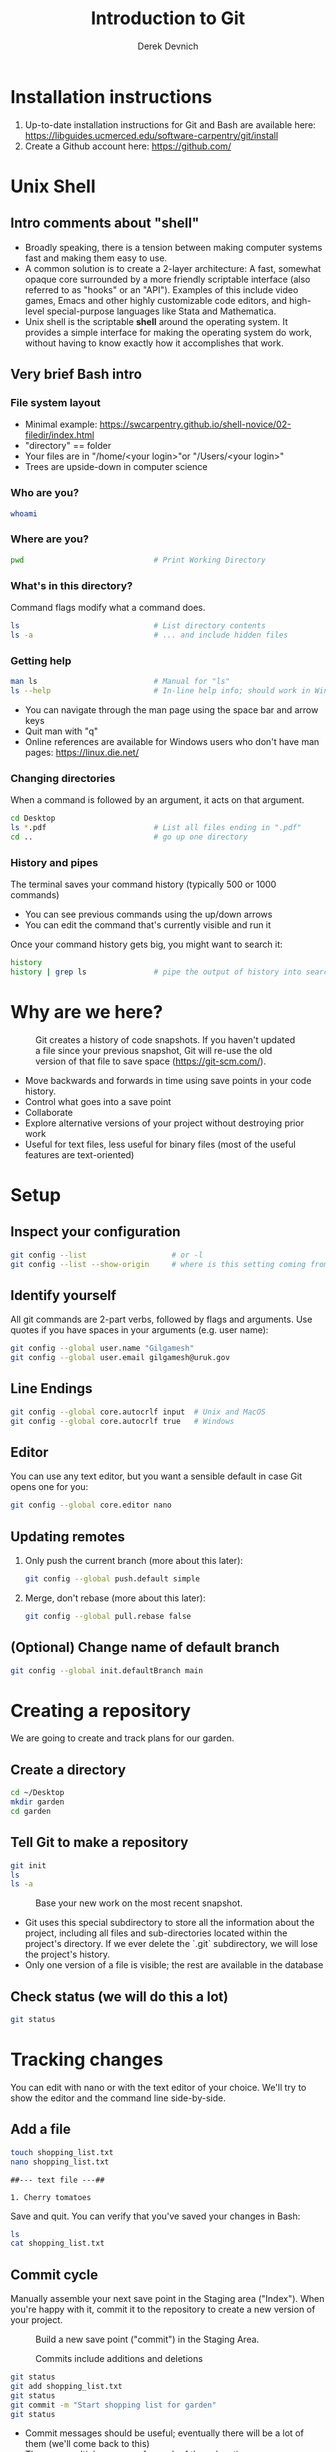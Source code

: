 #+STARTUP: fold indent
#+OPTIONS: tex:t toc:2 H:6 ^:{}
#+ODT_STYLES_FILE: "/Users/gilgamesh/Google Drive/Templates/styles.xml"

#+TITLE: Introduction to Git
#+AUTHOR: Derek Devnich

* Installation instructions
1. Up-to-date installation instructions for Git and Bash are available here: https://libguides.ucmerced.edu/software-carpentry/git/install
2. Create a Github account here: https://github.com/

* Unix Shell
** Intro comments about "shell"
- Broadly speaking, there is a tension between making computer systems fast and making them easy to use.
- A common solution is to create a 2-layer architecture: A fast, somewhat opaque core surrounded by a more friendly scriptable interface (also referred to as "hooks" or an "API"). Examples of this include video games, Emacs and other highly customizable code editors, and high-level special-purpose languages like Stata and Mathematica.
- Unix shell is the scriptable *shell* around the operating system. It provides a simple interface for making the operating system do work, without having to know exactly how it accomplishes that work.

** Very brief Bash intro
*** File system layout
- Minimal example: https://swcarpentry.github.io/shell-novice/02-filedir/index.html
- "directory" == folder
- Your files are in "/home/<your login>"or "/Users/<your login>"
- Trees are upside-down in computer science

*** Who are you?
#+BEGIN_SRC bash
whoami
#+END_SRC

*** Where are you?
#+BEGIN_SRC bash
pwd                             # Print Working Directory
#+END_SRC

*** What's in this directory?
Command flags modify what a command does.
#+BEGIN_SRC bash
ls                              # List directory contents
ls -a                           # ... and include hidden files
#+END_SRC

*** Getting help
#+BEGIN_SRC bash
man ls                          # Manual for "ls"
ls --help                       # In-line help info; should work in Windows
#+END_SRC

- You can navigate through the man page using the space bar and arrow keys
- Quit man with "q"
- Online references are available for Windows users who don't have man pages: https://linux.die.net/

*** Changing directories
When a command is followed by an argument, it acts on that argument.
#+BEGIN_SRC bash
cd Desktop
ls *.pdf                        # List all files ending in ".pdf"
cd ..                           # go up one directory
#+END_SRC

*** History and pipes
The terminal saves your command history (typically 500 or 1000 commands)
- You can see previous commands using the up/down arrows
- You can edit the command that's currently visible and run it

Once your command history gets big, you might want to search it:
#+BEGIN_SRC bash
history
history | grep ls               # pipe the output of history into search
#+END_SRC

* Why are we here?
#+NAME: Snapshot History
#+CAPTION: Git creates a history of code snapshots. If you haven't updated a file since your previous snapshot, Git will re-use the old version of that file to save space (https://git-scm.com/).
[[file:images/snapshots.png]]

#+NAME: Bisect 1
[[file:images/git_bisect_1.jpg]]

#+NAME: Bisect 2
[[file:images/git_bisect_2.jpg]]

#+NAME: Bisect 3
[[file:images/git_bisect_3.jpg]]

#+NAME: Bisect 4
[[file:images/git_bisect_4.jpg]]

- Move backwards and forwards in time using save points in your code history.
- Control what goes into a save point
- Collaborate
- Explore alternative versions of your project without destroying prior work
- Useful for text files, less useful for binary files (most of the useful features are text-oriented)

* Setup
** Inspect your configuration
#+BEGIN_SRC bash
git config --list                   # or -l
git config --list --show-origin     # where is this setting coming from?
#+END_SRC

** Identify yourself
All git commands are 2-part verbs, followed by flags and arguments. Use quotes if you have spaces in your arguments (e.g. user name):
#+BEGIN_SRC bash
git config --global user.name "Gilgamesh"
git config --global user.email gilgamesh@uruk.gov
#+END_SRC

** Line Endings
#+BEGIN_SRC bash
git config --global core.autocrlf input  # Unix and MacOS
git config --global core.autocrlf true   # Windows
#+END_SRC

** Editor
You can use any text editor, but you want a sensible default in case Git opens one for you:
#+BEGIN_SRC bash
git config --global core.editor nano
#+END_SRC

** Updating remotes
1. Only push the current branch (more about this later):
   #+BEGIN_SRC bash
   git config --global push.default simple
   #+END_SRC

2. Merge, don't rebase (more about this later):
   #+BEGIN_SRC bash
   git config --global pull.rebase false
   #+END_SRC

** (Optional) Change name of default branch
#+BEGIN_SRC bash
git config --global init.defaultBranch main
#+END_SRC

* Creating a repository
We are going to create and track plans for our garden.

** Create a directory
#+BEGIN_SRC bash
cd ~/Desktop
mkdir garden
cd garden
#+END_SRC

** Tell Git to make a repository
#+BEGIN_SRC bash
git init
ls
ls -a
#+END_SRC

#+NAME: Workspace or Working Tree
#+CAPTION: Base your new work on the most recent snapshot.
[[file:images/local-repository.png]]

- Git uses this special subdirectory to store all the information about the project, including all files and sub-directories located within the project's directory.  If we ever delete the `.git` subdirectory, we will lose the project's history.
- Only one version of a file is visible; the rest are available in the database

** Check status (we will do this a lot)
#+BEGIN_SRC bash
git status
#+END_SRC

* Tracking changes
You can edit with nano or with the text editor of your choice. We'll try to show the editor and the command line side-by-side.

** Add a file
#+BEGIN_SRC bash
touch shopping_list.txt
nano shopping_list.txt
#+END_SRC

#+BEGIN_EXAMPLE
##--- text file ---##

1. Cherry tomatoes
#+END_EXAMPLE

Save and quit. You can verify that you've saved your changes in Bash:
#+BEGIN_SRC bash
ls
cat shopping_list.txt
#+END_SRC

** Commit cycle
Manually assemble your next save point in the Staging area ("Index"). When you're happy with it, commit it to the repository to create a new version of your project.

#+NAME: First Commit
#+CAPTION: Build a new save point ("commit") in the Staging Area.
[[file:images/git-staging-area.svg]]

#+NAME: Commit with multiple files
#+CAPTION: Commits include additions and deletions
[[file:images/git-committing.svg]]

#+BEGIN_SRC bash
git status
git add shopping_list.txt
git status
git commit -m "Start shopping list for garden"
git status
#+END_SRC
- Commit messages should be useful; eventually there will be a lot of them (we'll come back to this)
- There are multiple synonym for each of these locations:
  - Workspace or Working Tree
  - Staging Area, Index, or Cache
  - Repository or Commit History

** Getting help
#+BEGIN_SRC bash
# Concise help
git add -h

# Verbose help
man git-add
#+END_SRC

** First stage, then commit
1. Edit the file
   #+BEGIN_EXAMPLE
   ##--- text file ---##

   1. Cherry tomatoes
   2. Italian basil
   #+END_EXAMPLE

   #+BEGIN_SRC bash
   git status
   git diff
   #+END_SRC

2. If you try to commit the file before you add it to the Staging area, nothing happens
   #+BEGIN_SRC bash
   git commit -m "Add basil"
   git status
   #+END_SRC

3. You have to add the file to the Staging area, then commit
   #+BEGIN_SRC bash
   git add shopping_list.txt
   git commit -m "Add basil"
   #+END_SRC

** View commit history in the log
#+BEGIN_SRC bash
git log
git log --oneline
#+END_SRC

1. You can identify a commit by unique ID or by HEAD offset (H, HEAD~1, HEAD~2,...)
2. HEAD is a pointer to the most recent commit (of the active branch)

*** (Optional) Additional log options
#+BEGIN_SRC bash
git log --oneline --graph       # Useful if you have many branches
git log --author=~Gilgamesh
git log --since=5.days          # or weeks, months, years
#+END_SRC

** Show changes to Workspace and Index
1. Edit the file
   #+BEGIN_EXAMPLE
   ##--- text file ---##

   1. Cherry tomatoes
   2. Italian basil
   3. Jalapenos
   #+END_EXAMPLE

2. By default, ~diff~ shows changes to Workspace
   #+BEGIN_SRC bash
   git status
   git diff
   #+END_SRC

3. Once the file is added to Staging, ~diff~ no longer shows changes
   #+BEGIN_SRC bash
   git add shopping_list.txt
   git status
   git diff
   #+END_SRC

4. You can examine Staging instead
   #+BEGIN_SRC bash
   git diff --staged               # or "--cached"
   git commit -m "Add peppers"
   git status
   #+END_SRC

** What goes in a commit?
1. Staging area is for creating sensible commits. You can edit multiple files and only add a subset of them to a given commit. This makes it easier to look back at your work.
2. A commit should be a coherent functional chunk (whatever that means). One way to think about it: If you wanted to cleanly undo your work, what would that look like?

** Directories aren't content
1. Try to commit an empty directory
   #+BEGIN_SRC bash
   mkdir flowers
   git status
   git add flowers
   git status
   #+END_SRC

2. Now add files and try again
   #+BEGIN_SRC bash
   touch flowers/roses flowers/tulips
   git status
   git add flowers
   git commit -m "Initial thoughts on flowers"
   #+END_SRC

* Exploring history
** Add more text to Workspace
#+BEGIN_EXAMPLE
##--- text file ---##

1. Cherry tomatoes
2. Italian basil
3. Jalapenos
4. Cayenne peppers
#+END_EXAMPLE

** View subsets of project history
#+BEGIN_SRC bash
# NB: This is identical to "git diff" with no argument
# git diff HEAD shopping_list.txt

# Show all changes back to this point
# HEAD~1 doesn't have text changes - added directory
git diff HEAD~1 shopping_list.txt
git diff HEAD~3 shopping_list.txt

# Show changes for just HEAD~3
git show HEAD~3 shopping_list.txt

# Show changes in range of commits
git diff HEAD~3..HEAD~1 shopping_list.txt
#+END_SRC

*** Range syntax also works for logs
#+BEGIN_SRC bash
git log HEAD~3..HEAD~1
#+END_SRC

** ~diff~ using a commit ID instead of the HEAD offset
#+BEGIN_SRC bash
# Theoretically you can do this
# git diff f22b25e3233b4645dabd0d81e651fe074bd8e73b shopping_list.txt

# Use reduced 7-character ID from "git log --oneline"
git diff f22b25e shopping_list.txt
#+END_SRC

** Restore the Workspace to a clean state
#+BEGIN_SRC bash
# We have unstaged changes
git status

# Revert the working tree to the most recent commit
git restore shopping_list.txt

# Check whether your editor is automatically updating!
cat shopping_list.txt

# The old way of doing it:
# git checkout HEAD shopping_list.txt
#+END_SRC

* Moving through time
** Check out an old version of a file
#+NAME: Checkout
#+CAPTION: Check out an old commit to view it
[[file:images/git-checkout.svg]]

#+BEGIN_SRC bash
git checkout f22b25e shopping_list.txt

# Alternatively, you can use the HEAD offset:
git checkout HEAD~3 shopping_list.txt

# View the changed file in the Working Tree
cat shopping_list.txt

# These changes are also in the Staging area; you can create a new commit
# that includes the older file version.
git status
git diff
git diff --staged

# Go back to the most recent version
git checkout HEAD shopping_list.txt
#+END_SRC

*Instructor's note:*  Update drawing with files moving in and out of working tree/staging area

** Don't lose your head
What if you want to see a previous version of the whole project?
#+BEGIN_SRC bash
# Detached HEAD moves the whole HEAD pointer back to an earlier version
git checkout HEAD~2
git status
git log --oneline

# Move HEAD back to latest commit by checking out the branch name
git checkout master
#+END_SRC

*Instructor's note:*  Update drawing with moving HEAD pointer

- You can also check out a tag.
- Unfortunately some of these terms, like "checkout", are overloaded. Think about what you want to do to your history, then look up the appropriate command.

* Branching and merging
#+NAME: Branching and Merging
#+CAPTION: Git branching and Merging (https://imgur.com/gallery/YG8In8X/new)
[[file:images/branch-merge.png]]

** Create a new branch and switch to it
#+NAME: Main branch
#+CAPTION: Check out the branch to work on it (1)
[[file:images/branch-old.png]]

#+NAME: Feature branch
#+CAPTION: Check out the branch to work on it (2)
[[file:images/branch-new.png]]

#+BEGIN_SRC bash
# Create a new branch
git branch feature

# Show all branches
git branch

# Switch to new branch
git switch feature
git branch
git status
#+END_SRC

** Create a new file
#+BEGIN_SRC bash
touch feature.txt
nano feature.txt
#+END_SRC

#+BEGIN_EXAMPLE
##--- text file ---##

This is a new feature we're trying out
#+END_EXAMPLE

#+BEGIN_SRC bash
git status
git add feature.txt
git commit -m "Added a trial feature"
#+END_SRC

** Switch back to master and merge
#+NAME: Pre-merge history
#+CAPTION: Pre-merge history
[[file:images/basic-merging-1.png]]

#+NAME: Post-merge history
#+CAPTION: Post-merge history
[[file:images/basic-merging-2.png]]

#+BEGIN_SRC bash
# File doesn't exist on the master branch
git switch master
ls

# Merging the feature branch adds your changes
git merge feature
ls
#+END_SRC

- This is simplest possible case: All of the new changes were in one branch (Fast-Forward merge moves branch tag)
- A branch history with competing changes is shown in the Conflicts section below (Recursive merge, which resembles the octopus diagram)

* Local conflicts
** Create and edit a "pepper" branch
#+BEGIN_SRC bash
git branch pepper
git switch pepper
#+END_SRC

#+BEGIN_EXAMPLE
##--- text file ---##

1. Cherry tomatoes
2. Italian basil
3. Jalapenos
4. Cayenne peppers
#+END_EXAMPLE

#+BEGIN_SRC bash
git add shopping_list.txt
git commit -m "Added peppers to pepper branch"
#+END_SRC

** Switch back to main branch and create a conflicting edit
#+BEGIN_SRC bash
git switch master
#+END_SRC

#+BEGIN_EXAMPLE
##--- text file ---##

1. Cherry tomatoes
2. Italian basil
3. Jalapenos
4. Garlic
#+END_EXAMPLE

#+BEGIN_SRC bash
git add shopping_list.txt
git commit -m "Added garlic to main branch"
#+END_SRC

** Attempt to merge "pepper" branch
#+BEGIN_SRC bash
git merge pepper
#+END_SRC

** Resolve conflicts and create commit
Edit the file to resolve the conflict. You can delete one of the two lines, combine them, or make any other changes. Delete the conflict markers before staging the file (the lines beginning in "<", "=", and ">").
#+BEGIN_EXAMPLE
##--- text file ---##

<<<<<<< HEAD
4. Garlic
=======
4. Cayenne peppers
>>>>>>> dabb4c8c450e8475aee9b14b4383acc99f42af1d
#+END_EXAMPLE

#+BEGIN_SRC bash
git add shopping_list.txt
git commit -m "Added garlic to main branch"
#+END_SRC

* Ignoring Things
** Create some output files
#+BEGIN_SRC bash
mkdir results
touch a.dat b.dat c.dat results/a.out results/b.out
ls
git status
#+END_SRC

** Create .gitignore
#+BEGIN_SRC bash
touch .gitignore
ls -a
#+END_SRC

** Add ignore criteria to your .gitignore file
#+BEGIN_EXAMPLE
##--- text file ---##

*.dat
results/
#+END_EXAMPLE

#+BEGIN_SRC bash
# We are ignoring .dat files and tracking .gitignore
git status
git add .gitignore
git commit -m "Ignore output files"
#+END_SRC

- Ignoring complicated directory structures can be tricky, come talk to me
- You should generally ignore archives (zip, tar), images (png, jpg), binaries (dmg, iso, exe), compiler output, log files, and .DS_Store (Mac)

* (Optional) Github
#+NAME: Pre-merge state
#+CAPTION: Coordinate with co-authors.
[[file:images/distributed.png]]

** COMMENT Working with remotes is a generalization of branch merging
1. git pull merges origin/master branch into local master branch
2. git push merges local master branch into origin/master branch
3. Under the hood, pull is fetch + merge
   1. fetch gets updates from remote
   2. Local repository has a 2 branches: remote/master and master
   3. merge merges remote/master into master
4. Push appears to not be compound?

** Git != Github
- easy collaboration
- sync between machines
- off-site backup
- peer review

** Set up new repository
- Create new repository (visual instructions here: https://swcarpentry.github.io/git-novice/07-github/index.html)
- Call it "garden"
- Find HTTPS string that identifies repository

** Configure remotes and push from local
#+BEGIN_SRC bash
git remote add origin https://github.com/devnich/garden.git
git remote -v
git push origin master          # you should get a password prompt
#+END_SRC

If you configure your origin as upstream, you can just do:
#+BEGIN_SRC bash
git push
#+END_SRC

** Check that you are up to date
~pull~ is a shortcut for ~fetch~ + ~merge~
#+BEGIN_SRC bash
git pull
#+END_SRC

* (Optional) Collaborating
*Instructor's note:* Demo this section with two terminal windows, one for "garden" and one for "garden-clone"
** Clone your repository
#+BEGIN_SRC bash
git clone https://github.com/devnich/garden.git ~/Desktop/garden-clone
cd garden-clone
touch trees.txt
#+END_SRC

** Edit trees.txt
#+BEGIN_EXAMPLE
##--- text file ---##

1. Plum
2. Pluot
3. Aprium
#+END_EXAMPLE

** Update and push
#+BEGIN_SRC bash
pwd                             # we are in ~/Desktop/garden-clone
git status
git add trees.txt
git commit -m "I like plums"
git push
cd ../garden                   # now we are in ~/Desktop/garden
ls
git pull
ls
#+END_SRC

** Collaboration models
cf. https://docs.github.com/en/pull-requests/collaborating-with-pull-requests/getting-started/about-collaborative-development-models
*** Shared Repository workflow
1. Clone repository
2. Create new branch
3. Push branch to shared repository
4. Request merge

*** Fork-and-Pull workflow
1. Fork repository
2. Clone forked repository
3. Create branch (optional)
4. Push changes to forked repository
5. Create pull request for original repository

* (Optional) Collaboration conflicts
** Person 1 edits ~/Desktop/garden/shopping_list.txt
#+BEGIN_EXAMPLE
##--- text file ---##

1. Cherry tomatoes
2. Italian basil
3. Jalapenos
4. Scotch bonnet peppers
#+END_EXAMPLE

#+BEGIN_SRC bash
git add shopping_list.txt
git commit -m "Added more peppers our copy"
git push origin master
#+END_SRC

** Person 2 edits ~/Desktop/garden-clone/shopping_list.txt /without/ pulling
#+BEGIN_EXAMPLE
##--- text file ---##

1. Cherry tomatoes
2. Italian basil
3. Jalapenos
4. Garlic
#+END_EXAMPLE

#+BEGIN_SRC bash
git add shopping_list.txt
git commit -m "Added garlic to rival copy"

# Rejected because Git can't merge changes cleanly
git push origin master

# Pulling results in a local conflict
git pull origin master
#+END_SRC

** Edit conflict, stage, commit, and push
Edit the file to resolve the conflict. You can delete one of the two lines, combine them, or make any other changes. Delete the conflict markers before staging the file (the lines beginning in "<", "=", and ">").
#+BEGIN_EXAMPLE
##--- text file ---##

<<<<<<< HEAD
4. Garlic
=======
4. Cayenne peppers
>>>>>>> dabb4c8c450e8475aee9b14b4383acc99f42af1d
#+END_EXAMPLE

You may want to enable a default merge tool:
#+BEGIN_SRC bash
git config --global merge.tool meld
#+END_SRC
- Open source merge tools include Vimdiff, Meld, Kdiff, Gitfiend, Git Cola, etc. There are many other options!
- Always pull before you push
- To minimize conflicts, do your work on a separate branch

* Version control with Python source vs. iPython notebooks
.ipynb files contain a lot of JSON boilerplate that isn't code

* Git command summary
Git commands are about moving stuff between trees: https://ndpsoftware.com/git-cheatsheet.html

* Graphical User Interfaces
** Pro
1. Viewing history is a much better experience

** Cons
1. Not fully functional (missing commands and command options)
2. Git is still complicated. Menus and buttons don’t change that.
3. Accidental button presses are scary

* Next steps (intermediate Git)
** Useful commands
- ~git blame~: See who changed each line of a file
- ~git bisect~: Find out when a change was introduced (good man page)
- ~git add --patch~:  Stage a part of a file ("hunk") instead the entire file
- ~git -i <command>~: Run a command interactively, confirming each step

** Restore, Revert, and Reset
Each of these is a different answer to the question, "How do I get back to where I was?" They are listed from least dangerous to most dangerous.
- ~git-restore~: Restore files in the working tree from the index or from another commit. This command does not update your branch.
- ~git-revert~: Make a new commit that reverts the changes made by other commits (good man page)
- ~git-reset~: Update your branch, moving the tip in order to add or remove commits from the branch (i.e. it moves the HEAD pointer around and then takes additional actions base on the options you provide). This operation changes the commit history.

** Dangerous but useful commands
These commands are potentially dangerous because they rewrite history. You should never change or delete history that you have shared with other people.
- ~git reset~: Delete uncommitted changes
- ~git reset --hard~: Delete some of your commits to get back to an earlier project state. Cannot be undone!
- ~git rebase~: Rewrite the history of branch A to include branch B. This is different than merging branch B into branch A; merging retains your project history, whereas rebasing rewrites that history.
- ~git squash~: Convert multiple commits into a single commit. This also rewrites your project history.

** Dangerous commands you should avoid
- ~git cherry-pick~: Copy a single commit from a different branch. This rewrites your project history piecemeal, which can make it difficult to merge branches in the future.

* Credits
1. https://dlstrong.github.io/git-novice/
2. https://git-scm.com/book/en/v2
3. https://gitlab.com/liibre/curso/-/wikis/material
4. https://swcarpentry.github.io/git-novice/reference
5. https://swcarpentry.github.io/shell-novice/reference/
6. https://twitter.com/jay_gee

* References
1. The Pro Git book: https://git-scm.com/book/en/v2
2. Graphical user interfaces for Git (useful for visualizing diffs and merges): https://git-scm.com/book/en/v2/Appendix-A%3A-Git-in-Other-Environments-Graphical-Interfaces
3. Git for Advanced Beginners: http://think-like-a-git.net
4. "Git is built on a graph. Almost every Git command manipulates this graph. To understand Git deeply, focus on the properties of this graph, not workflows or commands.": https://codewords.recurse.com/issues/two/git-from-the-inside-out
5. A Visual Git Reference: https://marklodato.github.io/visual-git-guide/index-en.html
6. Visual cheat sheet: https://ndpsoftware.com/git-cheatsheet.html

* COMMENT Restoring files
- https://stackoverflow.com/a/58003889
- https://stackoverflow.com/a/57066072
- https://stackoverflow.com/a/57066202

* COMMENT How to export this document to other formats
** Export to Markdown using Pandoc
Do this if you want code syntax highlighting and a table of contents on Github.
*** Generate generic Markdown file
#+BEGIN_SRC bash
pandoc README.org -o tmp.md
#+END_SRC

*** Edit generic Markdown file to remove illegal front matter
1. Org directives
2. Anything that isn't part of the document structure (e.g. TODO items)

*** Generate Github Markdown with table of contents
#+BEGIN_SRC bash
pandoc -f markdown --toc --toc-depth=2 -s tmp.md -o README.md
#+END_SRC

*** Find and replace code block markers in final document
#+BEGIN_EXAMPLE
M-x qrr ``` example ``` fundamental
#+END_EXAMPLE

** Export to Markdown using Emacs Org mode
Do this if you want a table of contents on Github.
#+BEGIN_EXAMPLE
M-x org-md-export-to-markdown
#+END_EXAMPLE

** Export to Microsoft Word using Pandoc
#+BEGIN_SRC bash
# The --reference-doc flag is optional; it provides fine-grained control
# over the appearance of the output document
pandoc README.org -t markdown | pandoc --no-highlight --reference-doc=/Users/gilgamesh/Google Drive/Templates/custom-reference.docx -o README.docx
#+END_SRC
